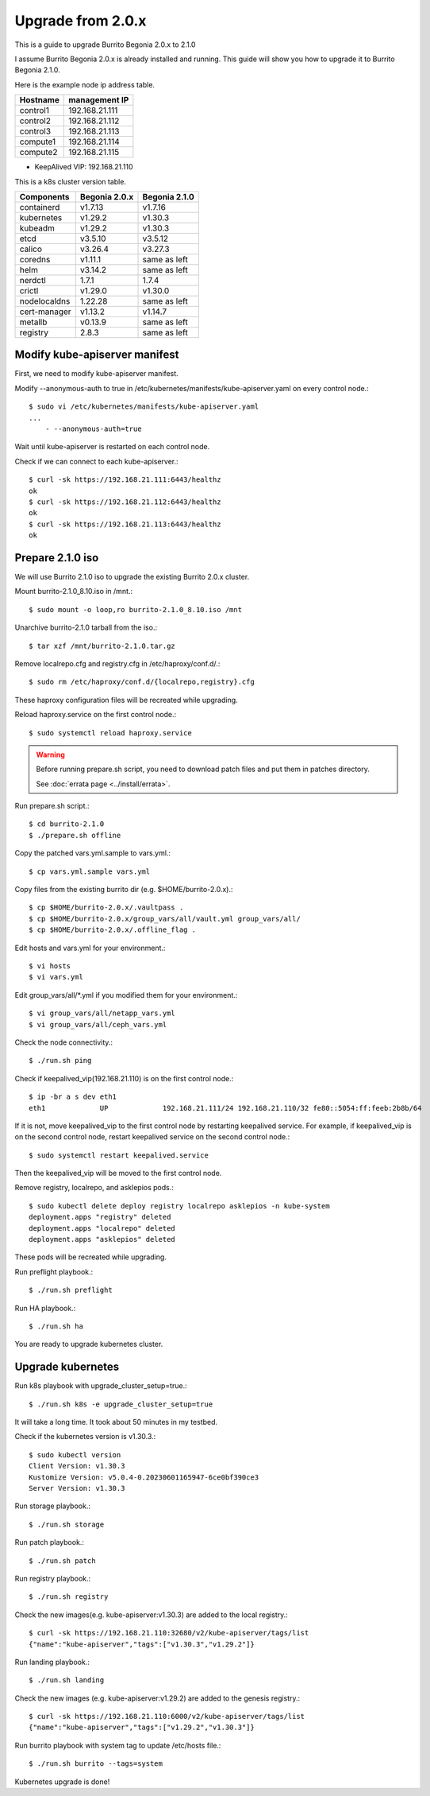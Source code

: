 Upgrade from 2.0.x
===================

This is a guide to upgrade Burrito Begonia 2.0.x to 2.1.0

I assume Burrito Begonia 2.0.x is already installed and running.
This guide will show you how to upgrade it to Burrito Begonia 2.1.0.

Here is the example node ip address table.

===============     ================
Hostname            management IP         
===============     ================
control1            192.168.21.111
control2            192.168.21.112
control3            192.168.21.113
compute1            192.168.21.114
compute2            192.168.21.115
===============     ================

* KeepAlived VIP: 192.168.21.110

This is a k8s cluster version table.

===============  ============= ==============
Components       Begonia 2.0.x  Begonia 2.1.0
===============  ============= ==============
containerd          v1.7.13     v1.7.16
kubernetes          v1.29.2     v1.30.3
kubeadm             v1.29.2     v1.30.3
etcd                v3.5.10     v3.5.12
calico              v3.26.4     v3.27.3
coredns             v1.11.1     same as left
helm                v3.14.2     same as left
nerdctl             1.7.1       1.7.4
crictl              v1.29.0     v1.30.0
nodelocaldns        1.22.28     same as left
cert-manager        v1.13.2     v1.14.7
metallb             v0.13.9     same as left
registry            2.8.3       same as left
===============  ============= ==============

Modify kube-apiserver manifest
--------------------------------

First,
we need to modify kube-apiserver manifest.

Modify --anonymous-auth to true in
/etc/kubernetes/manifests/kube-apiserver.yaml on every control node.::

    $ sudo vi /etc/kubernetes/manifests/kube-apiserver.yaml
    ...
        - --anonymous-auth=true

Wait until kube-apiserver is restarted on each control node.

Check if we can connect to each kube-apiserver.::

    $ curl -sk https://192.168.21.111:6443/healthz
    ok
    $ curl -sk https://192.168.21.112:6443/healthz
    ok
    $ curl -sk https://192.168.21.113:6443/healthz
    ok

Prepare 2.1.0 iso
--------------------

We will use Burrito 2.1.0 iso to upgrade the existing Burrito
2.0.x cluster.

Mount burrito-2.1.0_8.10.iso in /mnt.::

    $ sudo mount -o loop,ro burrito-2.1.0_8.10.iso /mnt

Unarchive burrito-2.1.0 tarball from the iso.::

    $ tar xzf /mnt/burrito-2.1.0.tar.gz

Remove localrepo.cfg and registry.cfg in /etc/haproxy/conf.d/.::

    $ sudo rm /etc/haproxy/conf.d/{localrepo,registry}.cfg

These haproxy configuration files will be recreated while upgrading.

Reload haproxy.service on the first control node.::

    $ sudo systemctl reload haproxy.service

.. warning::
   Before running prepare.sh script, you need to download patch files and
   put them in patches directory.
   
   See :doc:`errata page <../install/errata>`.

Run prepare.sh script.::

    $ cd burrito-2.1.0
    $ ./prepare.sh offline

Copy the patched vars.yml.sample to vars.yml.::

    $ cp vars.yml.sample vars.yml

Copy files from the existing burrito dir (e.g. $HOME/burrito-2.0.x).::

    $ cp $HOME/burrito-2.0.x/.vaultpass .
    $ cp $HOME/burrito-2.0.x/group_vars/all/vault.yml group_vars/all/
    $ cp $HOME/burrito-2.0.x/.offline_flag .

Edit hosts and vars.yml for your environment.::

    $ vi hosts
    $ vi vars.yml

Edit group_vars/all/\*.yml if you modified them
for your environment.::

    $ vi group_vars/all/netapp_vars.yml
    $ vi group_vars/all/ceph_vars.yml

Check the node connectivity.::

    $ ./run.sh ping

Check if keepalived_vip(192.168.21.110) is on the first control node.::

    $ ip -br a s dev eth1
    eth1             UP             192.168.21.111/24 192.168.21.110/32 fe80::5054:ff:feeb:2b8b/64

If it is not, move keepalived_vip to the first control node by restarting 
keepalived service.
For example, if keepalived_vip is on the second control node, 
restart keepalived service on the second control node.::

    $ sudo systemctl restart keepalived.service

Then the keepalived_vip will be moved to the first control node.

Remove registry, localrepo, and asklepios pods.::

    $ sudo kubectl delete deploy registry localrepo asklepios -n kube-system
    deployment.apps "registry" deleted
    deployment.apps "localrepo" deleted
    deployment.apps "asklepios" deleted

These pods will be recreated while upgrading.

Run preflight playbook.::

    $ ./run.sh preflight

Run HA playbook.::

    $ ./run.sh ha

You are ready to upgrade kubernetes cluster.

Upgrade kubernetes
-------------------

Run k8s playbook with upgrade_cluster_setup=true.::

    $ ./run.sh k8s -e upgrade_cluster_setup=true

It will take a long time. 
It took about 50 minutes in my testbed.

Check if the kubernetes version is v1.30.3.::

    $ sudo kubectl version
    Client Version: v1.30.3
    Kustomize Version: v5.0.4-0.20230601165947-6ce0bf390ce3
    Server Version: v1.30.3

Run storage playbook.::

    $ ./run.sh storage

Run patch playbook.::

    $ ./run.sh patch

Run registry playbook.::

    $ ./run.sh registry

Check the new images(e.g. kube-apiserver:v1.30.3) are added to 
the local registry.::

    $ curl -sk https://192.168.21.110:32680/v2/kube-apiserver/tags/list
    {"name":"kube-apiserver","tags":["v1.30.3","v1.29.2"]}

Run landing playbook.::

    $ ./run.sh landing

Check the new images (e.g. kube-apiserver:v1.29.2) are added to 
the genesis registry.::

    $ curl -sk https://192.168.21.110:6000/v2/kube-apiserver/tags/list
    {"name":"kube-apiserver","tags":["v1.29.2","v1.30.3"]}

Run burrito playbook with system tag to update /etc/hosts file.::

    $ ./run.sh burrito --tags=system

Kubernetes upgrade is done!

